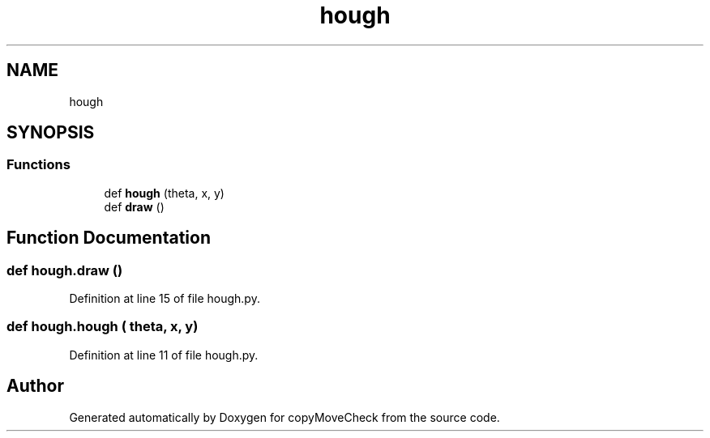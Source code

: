 .TH "hough" 3 "Tue Jul 7 2020" "copyMoveCheck" \" -*- nroff -*-
.ad l
.nh
.SH NAME
hough
.SH SYNOPSIS
.br
.PP
.SS "Functions"

.in +1c
.ti -1c
.RI "def \fBhough\fP (theta, x, y)"
.br
.ti -1c
.RI "def \fBdraw\fP ()"
.br
.in -1c
.SH "Function Documentation"
.PP 
.SS "def hough\&.draw ()"

.PP
Definition at line 15 of file hough\&.py\&.
.SS "def hough\&.hough ( theta,  x,  y)"

.PP
Definition at line 11 of file hough\&.py\&.
.SH "Author"
.PP 
Generated automatically by Doxygen for copyMoveCheck from the source code\&.
